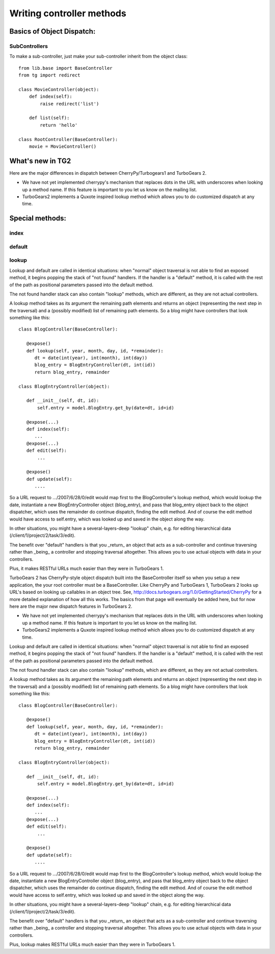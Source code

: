 Writing controller methods
===========================


Basics of Object Dispatch:
---------------------------



SubControllers
~~~~~~~~~~~~~~~~

To make a sub-controller, just make your sub-controller inherit from the object class::

    from lib.base import BaseController
    from tg import redirect

    class MovieController(object):
        def index(self):
            raise redirect('list')

        def list(self):
            return 'hello'

    class RootController(BaseController):
        movie = MovieController()


What's new in TG2
--------------------

Here are the major differences in dispatch between CherryPy/Turbogears1 
and  TurboGears 2.

* We have not yet implemented cherrypy's mechanism that replaces dots in the 
  URL with underscores when looking up a method name.  If this feature is important 
  to you let us know on the mailing list. 

* TurboGears2 implements a Quxote inspired lookup method which allows you to do 
  customized dispatch at any time. 

Special methods:
------------------

index
~~~~~~

default
~~~~~~~~~

lookup
~~~~~~~

Lookup and default are called in identical situations: when "normal"
object traversal is not able to find an exposed method, it begins
popping the stack of "not found" handlers.  If the handler is a
"default" method, it is called with the rest of the path as positional
parameters passed into the default method.   

The not found handler stack can also contain "lookup" methods, which
are different, as they are not actual controllers. 

A lookup method takes as its argument the remaining path elements and
returns an object (representing the next step in the traversal) and a
(possibly modified) list of remaining path elements.  So a blog might
have controllers that look something like this::

  class BlogController(BaseController):

     @expose()
     def lookup(self, year, month, day, id, *remainder):
        dt = date(int(year), int(month), int(day))
        blog_entry = BlogEntryController(dt, int(id))
        return blog_entry, remainder

  class BlogEntryController(object):
     
     def __init__(self, dt, id):
         self.entry = model.BlogEntry.get_by(date=dt, id=id)
     
     @expose(...)
     def index(self):
        ...
     @expose(...)
     def edit(self):
         ...
     
     @expose()
     def update(self):
        ....


So a URL request to .../2007/6/28/0/edit would map first to the 
BlogController's lookup method, which would lookup the date, instantiate 
a new BlogEntryController object (blog_entry), and pass that blog_entry object 
back to the object dispatcher,  which uses the remainder do continue dispatch, 
finding the edit method. And of course the edit method would have access to self.entry, 
which was looked up and saved in the object along the way. 


In other situations, 
you might have a several-layers-deep "lookup" chain, e.g. for 
editing hierarchical data (/client/1/project/2/task/3/edit).  

The benefit over "default" handlers is that you _return_ an object that acts as a sub-controller and continue traversing rather than _being_ a controller and 
stopping traversal altogether.  This allows you to use actual objects with data
in your controllers. 

Plus, it makes RESTful URLs much easier than they were in TurboGears 1.





TurboGears 2 has CherryPy-style object dispatch built into the BaseController itself
so when you setup a new application, the your root controller must be a BaseController.
Like CherryPy and TurboGears 1, TurboGears 2 looks up URL's based on looking up callables
in an object tree.   See, http://docs.turbogears.org/1.0/GettingStarted/CherryPy 
for a more detailed explanation of how all this works.   
The basics from that page will eventually be added here, but for now here are the major new dispatch features in TurboGears 2.

* We have not yet implemented cherrypy's mechanism that replaces dots in the URL with underscores when looking up a method name.  If this feature is important to you let us know on the mailing list. 

* TurboGears2 implements a Quxote inspired lookup method which allows you to do customized dispatch at any time. 

Lookup and default are called in identical situations: when "normal"
object traversal is not able to find an exposed method, it begins
popping the stack of "not found" handlers.  If the handler is a
"default" method, it is called with the rest of the path as positional
parameters passed into the default method.   

The not found handler stack can also contain "lookup" methods, which
are different, as they are not actual controllers. 

A lookup method takes as its argument the remaining path elements and
returns an object (representing the next step in the traversal) and a
(possibly modified) list of remaining path elements.  So a blog might
have controllers that look something like this::

  class BlogController(BaseController):

     @expose()
     def lookup(self, year, month, day, id, *remainder):
        dt = date(int(year), int(month), int(day))
        blog_entry = BlogEntryController(dt, int(id))
        return blog_entry, remainder

  class BlogEntryController(object):
     
     def __init__(self, dt, id):
         self.entry = model.BlogEntry.get_by(date=dt, id=id)
     
     @expose(...)
     def index(self):
        ...
     @expose(...)
     def edit(self):
         ...
     
     @expose()
     def update(self):
        ....


So a URL request to .../2007/6/28/0/edit would map first to the 
BlogController's lookup method, which would lookup the date, instantiate 
a new BlogEntryController object (blog_entry), and pass that blog_entry object 
back to the object dispatcher,  which uses the remainder do continue dispatch, 
finding the edit method. And of course the edit method would have access to self.entry, 
which was looked up and saved in the object along the way. 


In other situations, 
you might have a several-layers-deep "lookup" chain, e.g. for 
editing hierarchical data (/client/1/project/2/task/3/edit).  

The benefit over "default" handlers is that you _return_ an object that acts as a sub-controller and continue traversing rather than _being_ a controller and 
stopping traversal altogether.  This allows you to use actual objects with data
in your controllers. 

Plus, lookup makes RESTful URLs much easier than they were in TurboGears 1.

